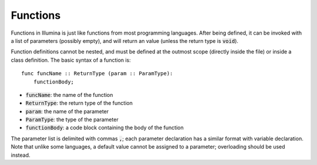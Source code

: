 .. highlight:: illumina

Functions
=========

Functions in Illumina is just like functions from most programming languages. After being defined, it can be invoked with a list of parameters (possibly empty), and will return an value (unless the return type is :code:`void`).

Function definitions cannot be nested, and must be defined at the outmost scope (directly inside the file) or inside a class definition. The basic syntax of a function is::

    func funcName :: ReturnType (param :: ParamType):
        functionBody;

* :code:`funcName`: the name of the function
* :code:`ReturnType`: the return type of the function
* :code:`param`: the name of the parameter
* :code:`ParamType`: the type of the parameter
* :code:`functionBody`: a code block containing the body of the function

The parameter list is delimited with commas :code:`,`; each parameter declaration has a similar format with variable declaration. Note that unlike some languages, a default value cannot be assigned to a parameter; overloading should be used instead.